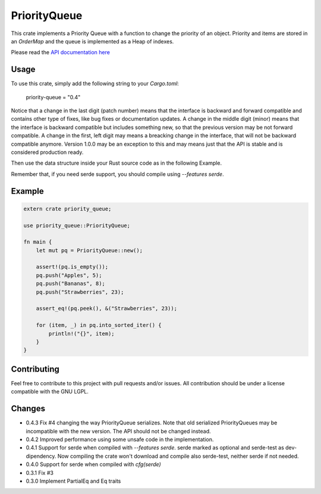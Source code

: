 =============
PriorityQueue
============= 
.. image:: https://img.shields.io/crates/v/priority-queue.svg
	   :target: https://crates.io/crates/priority-queue
.. image:: https://travis-ci.org/garro95/priority-queue.svg?branch=master
	   :target: https://travis-ci.org/garro95/priority-queue
	   
This crate implements a Priority Queue with a function to change the priority of an object.
Priority and items are stored in an `OrderMap` and the queue is implemented as a Heap of indexes.


Please read the `API documentation here`__

__ https://docs.rs/priority-queue/

Usage
-----
To use this crate, simply add the following string to your `Cargo.toml`:

	  priority-queue = "0.4"

Notice that a change in the last digit (patch number) means that the interface is
backward and forward compatible and contains other type of fixes, like bug fixes or
documentation updates.
A change in the middle digit (minor) means that the interface is backward compatible
but includes something new, so that the previous version may be not forward compatible.
A change in the first, left digit may means a breacking change in the interface, that
will not be backward compatible anymore. Version 1.0.0 may be an exception to this and
may means just that the API is stable and is considered production ready.

Then use the data structure inside your Rust source code as in the following Example.

Remember that, if you need serde support, you should compile using `--features serde`.

Example
-------
.. code:: rust
	  
	  extern crate priority_queue;

	  use priority_queue::PriorityQueue;
	  
	  fn main {
	      let mut pq = PriorityQueue::new();

	      assert!(pq.is_empty());
	      pq.push("Apples", 5);
	      pq.push("Bananas", 8);
	      pq.push("Strawberries", 23);

	      assert_eq!(pq.peek(), &("Strawberries", 23));

	      for (item, _) in pq.into_sorted_iter() {
	          println!("{}", item);
	      }
	  }

	  
Contributing
------------

Feel free to contribute to this project with pull requests and/or issues. All contribution should be under a license compatible with the GNU LGPL.

Changes
-------

* 0.4.3 Fix #4 changing the way PriorityQueue serializes.
  Note that old serialized PriorityQueues may be incompatible with the new version.
  The API should not be changed instead.
* 0.4.2 Improved performance using some unsafe code in the implementation.
* 0.4.1 Support for serde when compiled with `--features serde`.
  serde marked as optional and serde-test as dev-dipendency.
  Now compiling the crate won't download and compile also serde-test, neither serde if not needed.
* 0.4.0 Support for serde when compiled with `cfg(serde)`
* 0.3.1 Fix #3
* 0.3.0 Implement PartialEq and Eq traits
